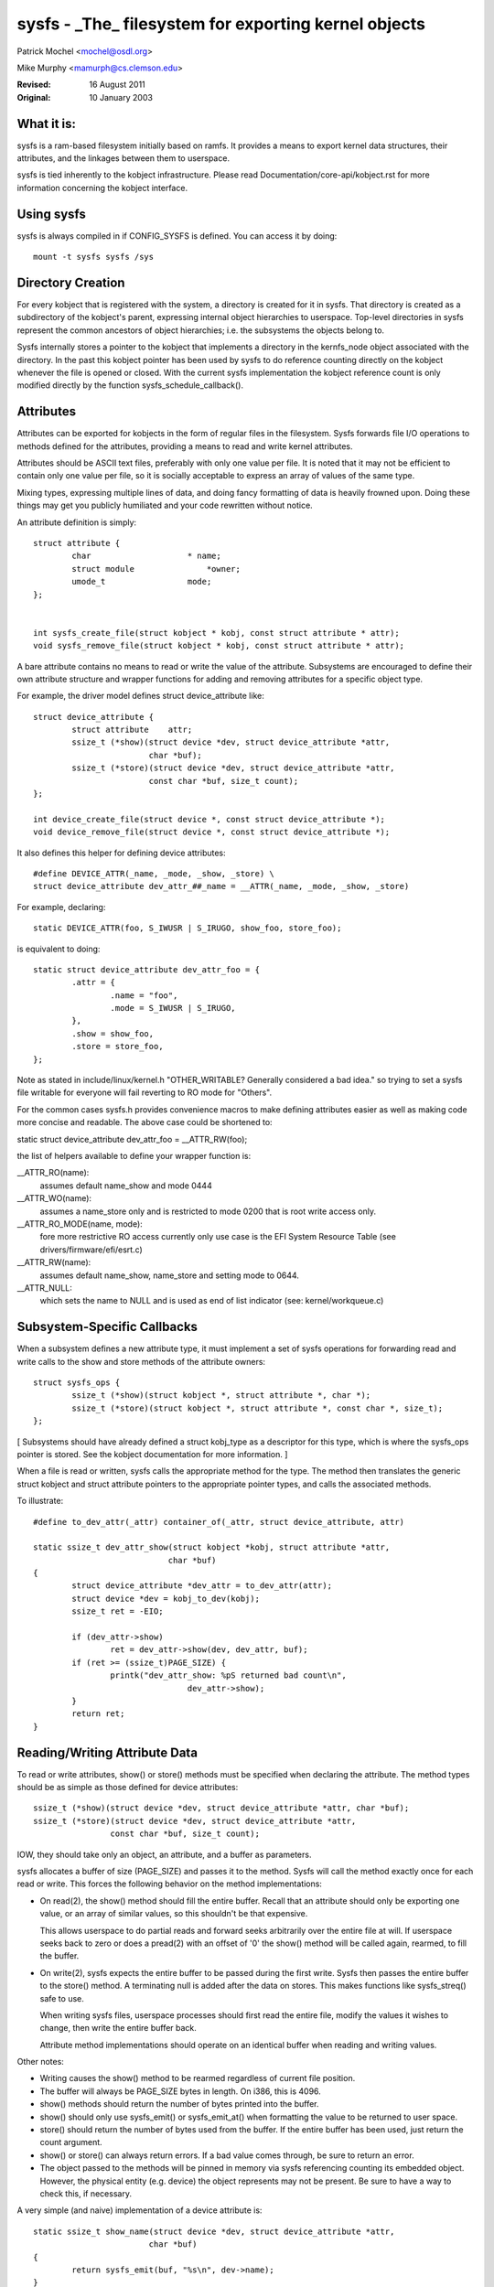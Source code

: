 .. SPDX-License-Identifier: GPL-2.0

=====================================================
sysfs - _The_ filesystem for exporting kernel objects
=====================================================

Patrick Mochel	<mochel@osdl.org>

Mike Murphy <mamurph@cs.clemson.edu>

:Revised:    16 August 2011
:Original:   10 January 2003


What it is:
~~~~~~~~~~~

sysfs is a ram-based filesystem initially based on ramfs. It provides
a means to export kernel data structures, their attributes, and the
linkages between them to userspace.

sysfs is tied inherently to the kobject infrastructure. Please read
Documentation/core-api/kobject.rst for more information concerning the kobject
interface.


Using sysfs
~~~~~~~~~~~

sysfs is always compiled in if CONFIG_SYSFS is defined. You can access
it by doing::

    mount -t sysfs sysfs /sys


Directory Creation
~~~~~~~~~~~~~~~~~~

For every kobject that is registered with the system, a directory is
created for it in sysfs. That directory is created as a subdirectory
of the kobject's parent, expressing internal object hierarchies to
userspace. Top-level directories in sysfs represent the common
ancestors of object hierarchies; i.e. the subsystems the objects
belong to.

Sysfs internally stores a pointer to the kobject that implements a
directory in the kernfs_node object associated with the directory. In
the past this kobject pointer has been used by sysfs to do reference
counting directly on the kobject whenever the file is opened or closed.
With the current sysfs implementation the kobject reference count is
only modified directly by the function sysfs_schedule_callback().


Attributes
~~~~~~~~~~

Attributes can be exported for kobjects in the form of regular files in
the filesystem. Sysfs forwards file I/O operations to methods defined
for the attributes, providing a means to read and write kernel
attributes.

Attributes should be ASCII text files, preferably with only one value
per file. It is noted that it may not be efficient to contain only one
value per file, so it is socially acceptable to express an array of
values of the same type.

Mixing types, expressing multiple lines of data, and doing fancy
formatting of data is heavily frowned upon. Doing these things may get
you publicly humiliated and your code rewritten without notice.


An attribute definition is simply::

    struct attribute {
	    char                    * name;
	    struct module		*owner;
	    umode_t                 mode;
    };


    int sysfs_create_file(struct kobject * kobj, const struct attribute * attr);
    void sysfs_remove_file(struct kobject * kobj, const struct attribute * attr);


A bare attribute contains no means to read or write the value of the
attribute. Subsystems are encouraged to define their own attribute
structure and wrapper functions for adding and removing attributes for
a specific object type.

For example, the driver model defines struct device_attribute like::

    struct device_attribute {
	    struct attribute	attr;
	    ssize_t (*show)(struct device *dev, struct device_attribute *attr,
			    char *buf);
	    ssize_t (*store)(struct device *dev, struct device_attribute *attr,
			    const char *buf, size_t count);
    };

    int device_create_file(struct device *, const struct device_attribute *);
    void device_remove_file(struct device *, const struct device_attribute *);

It also defines this helper for defining device attributes::

    #define DEVICE_ATTR(_name, _mode, _show, _store) \
    struct device_attribute dev_attr_##_name = __ATTR(_name, _mode, _show, _store)

For example, declaring::

    static DEVICE_ATTR(foo, S_IWUSR | S_IRUGO, show_foo, store_foo);

is equivalent to doing::

    static struct device_attribute dev_attr_foo = {
	    .attr = {
		    .name = "foo",
		    .mode = S_IWUSR | S_IRUGO,
	    },
	    .show = show_foo,
	    .store = store_foo,
    };

Note as stated in include/linux/kernel.h "OTHER_WRITABLE?  Generally
considered a bad idea." so trying to set a sysfs file writable for
everyone will fail reverting to RO mode for "Others".

For the common cases sysfs.h provides convenience macros to make
defining attributes easier as well as making code more concise and
readable. The above case could be shortened to:

static struct device_attribute dev_attr_foo = __ATTR_RW(foo);

the list of helpers available to define your wrapper function is:

__ATTR_RO(name):
		 assumes default name_show and mode 0444
__ATTR_WO(name):
		 assumes a name_store only and is restricted to mode
                 0200 that is root write access only.
__ATTR_RO_MODE(name, mode):
	         fore more restrictive RO access currently
                 only use case is the EFI System Resource Table
                 (see drivers/firmware/efi/esrt.c)
__ATTR_RW(name):
	         assumes default name_show, name_store and setting
                 mode to 0644.
__ATTR_NULL:
	         which sets the name to NULL and is used as end of list
                 indicator (see: kernel/workqueue.c)

Subsystem-Specific Callbacks
~~~~~~~~~~~~~~~~~~~~~~~~~~~~

When a subsystem defines a new attribute type, it must implement a
set of sysfs operations for forwarding read and write calls to the
show and store methods of the attribute owners::

    struct sysfs_ops {
	    ssize_t (*show)(struct kobject *, struct attribute *, char *);
	    ssize_t (*store)(struct kobject *, struct attribute *, const char *, size_t);
    };

[ Subsystems should have already defined a struct kobj_type as a
descriptor for this type, which is where the sysfs_ops pointer is
stored. See the kobject documentation for more information. ]

When a file is read or written, sysfs calls the appropriate method
for the type. The method then translates the generic struct kobject
and struct attribute pointers to the appropriate pointer types, and
calls the associated methods.


To illustrate::

    #define to_dev_attr(_attr) container_of(_attr, struct device_attribute, attr)

    static ssize_t dev_attr_show(struct kobject *kobj, struct attribute *attr,
				char *buf)
    {
	    struct device_attribute *dev_attr = to_dev_attr(attr);
	    struct device *dev = kobj_to_dev(kobj);
	    ssize_t ret = -EIO;

	    if (dev_attr->show)
		    ret = dev_attr->show(dev, dev_attr, buf);
	    if (ret >= (ssize_t)PAGE_SIZE) {
		    printk("dev_attr_show: %pS returned bad count\n",
				    dev_attr->show);
	    }
	    return ret;
    }



Reading/Writing Attribute Data
~~~~~~~~~~~~~~~~~~~~~~~~~~~~~~

To read or write attributes, show() or store() methods must be
specified when declaring the attribute. The method types should be as
simple as those defined for device attributes::

    ssize_t (*show)(struct device *dev, struct device_attribute *attr, char *buf);
    ssize_t (*store)(struct device *dev, struct device_attribute *attr,
		    const char *buf, size_t count);

IOW, they should take only an object, an attribute, and a buffer as parameters.


sysfs allocates a buffer of size (PAGE_SIZE) and passes it to the
method. Sysfs will call the method exactly once for each read or
write. This forces the following behavior on the method
implementations:

- On read(2), the show() method should fill the entire buffer.
  Recall that an attribute should only be exporting one value, or an
  array of similar values, so this shouldn't be that expensive.

  This allows userspace to do partial reads and forward seeks
  arbitrarily over the entire file at will. If userspace seeks back to
  zero or does a pread(2) with an offset of '0' the show() method will
  be called again, rearmed, to fill the buffer.

- On write(2), sysfs expects the entire buffer to be passed during the
  first write. Sysfs then passes the entire buffer to the store() method.
  A terminating null is added after the data on stores. This makes
  functions like sysfs_streq() safe to use.

  When writing sysfs files, userspace processes should first read the
  entire file, modify the values it wishes to change, then write the
  entire buffer back.

  Attribute method implementations should operate on an identical
  buffer when reading and writing values.

Other notes:

- Writing causes the show() method to be rearmed regardless of current
  file position.

- The buffer will always be PAGE_SIZE bytes in length. On i386, this
  is 4096.

- show() methods should return the number of bytes printed into the
  buffer.

- show() should only use sysfs_emit() or sysfs_emit_at() when formatting
  the value to be returned to user space.

- store() should return the number of bytes used from the buffer. If the
  entire buffer has been used, just return the count argument.

- show() or store() can always return errors. If a bad value comes
  through, be sure to return an error.

- The object passed to the methods will be pinned in memory via sysfs
  referencing counting its embedded object. However, the physical
  entity (e.g. device) the object represents may not be present. Be
  sure to have a way to check this, if necessary.


A very simple (and naive) implementation of a device attribute is::

    static ssize_t show_name(struct device *dev, struct device_attribute *attr,
			    char *buf)
    {
	    return sysfs_emit(buf, "%s\n", dev->name);
    }

    static ssize_t store_name(struct device *dev, struct device_attribute *attr,
			    const char *buf, size_t count)
    {
	    snprintf(dev->name, sizeof(dev->name), "%.*s",
		    (int)min(count, sizeof(dev->name) - 1), buf);
	    return count;
    }

    static DEVICE_ATTR(name, S_IRUGO, show_name, store_name);


(Note that the real implementation doesn't allow userspace to set the
name for a device.)


Top Level Directory Layout
~~~~~~~~~~~~~~~~~~~~~~~~~~

The sysfs directory arrangement exposes the relationship of kernel
data structures.

The top level sysfs directory looks like::

    block/
    bus/
    class/
    dev/
    devices/
    firmware/
    net/
    fs/

devices/ contains a filesystem representation of the device tree. It maps
directly to the internal kernel device tree, which is a hierarchy of
struct device.

bus/ contains flat directory layout of the various bus types in the
kernel. Each bus's directory contains two subdirectories::

	devices/
	drivers/

devices/ contains symlinks for each device discovered in the system
that point to the device's directory under root/.

drivers/ contains a directory for each device driver that is loaded
for devices on that particular bus (this assumes that drivers do not
span multiple bus types).

fs/ contains a directory for some filesystems.  Currently each
filesystem wanting to export attributes must create its own hierarchy
below fs/ (see ./fuse.txt for an example).

dev/ contains two directories char/ and block/. Inside these two
directories there are symlinks named <major>:<minor>.  These symlinks
point to the sysfs directory for the given device.  /sys/dev provides a
quick way to lookup the sysfs interface for a device from the result of
a stat(2) operation.

More information can driver-model specific features can be found in
Documentation/driver-api/driver-model/.


TODO: Finish this section.


Current Interfaces
~~~~~~~~~~~~~~~~~~

The following interface layers currently exist in sysfs:


devices (include/linux/device.h)
--------------------------------
Structure::

    struct device_attribute {
	    struct attribute	attr;
	    ssize_t (*show)(struct device *dev, struct device_attribute *attr,
			    char *buf);
	    ssize_t (*store)(struct device *dev, struct device_attribute *attr,
			    const char *buf, size_t count);
    };

Declaring::

    DEVICE_ATTR(_name, _mode, _show, _store);

Creation/Removal::

    int device_create_file(struct device *dev, const struct device_attribute * attr);
    void device_remove_file(struct device *dev, const struct device_attribute * attr);


bus drivers (include/linux/device.h)
------------------------------------
Structure::

    struct bus_attribute {
	    struct attribute        attr;
	    ssize_t (*show)(struct bus_type *, char * buf);
	    ssize_t (*store)(struct bus_type *, const char * buf, size_t count);
    };

Declaring::

    static BUS_ATTR_RW(name);
    static BUS_ATTR_RO(name);
    static BUS_ATTR_WO(name);

Creation/Removal::

    int bus_create_file(struct bus_type *, struct bus_attribute *);
    void bus_remove_file(struct bus_type *, struct bus_attribute *);


device drivers (include/linux/device.h)
---------------------------------------

Structure::

    struct driver_attribute {
	    struct attribute        attr;
	    ssize_t (*show)(struct device_driver *, char * buf);
	    ssize_t (*store)(struct device_driver *, const char * buf,
			    size_t count);
    };

Declaring::

    DRIVER_ATTR_RO(_name)
    DRIVER_ATTR_RW(_name)

Creation/Removal::

    int driver_create_file(struct device_driver *, const struct driver_attribute *);
    void driver_remove_file(struct device_driver *, const struct driver_attribute *);


Documentation
~~~~~~~~~~~~~

The sysfs directory structure and the attributes in each directory define an
ABI between the kernel and user space. As for any ABI, it is important that
this ABI is stable and properly documented. All new sysfs attributes must be
documented in Documentation/ABI. See also Documentation/ABI/README for more
information.
